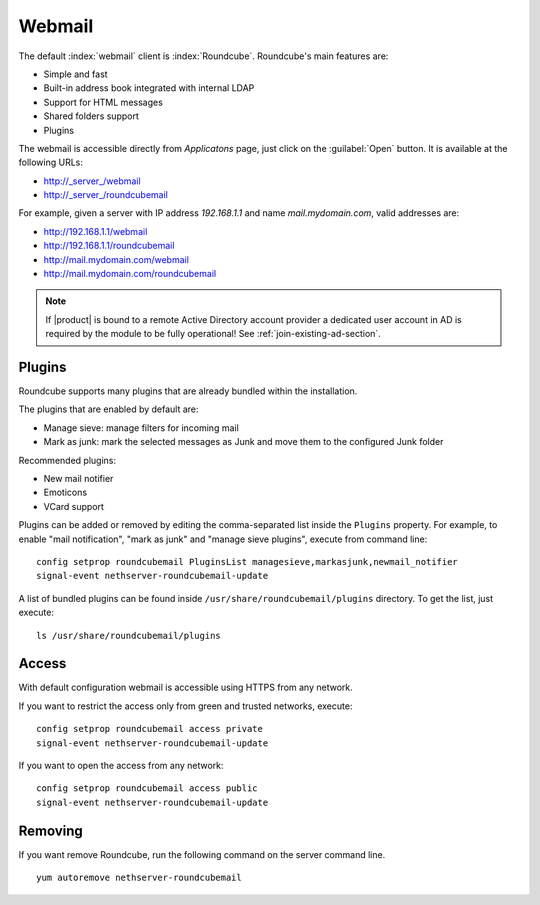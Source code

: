 =======
Webmail
=======

The default :index:`webmail` client is :index:`Roundcube`.
Roundcube's main features are:

* Simple and fast
* Built-in address book integrated with internal LDAP
* Support for HTML messages
* Shared folders support
* Plugins

The webmail is accessible directly from *Applicatons* page, just click on the :guilabel:`Open` button.
It is available at the following URLs:

* http://_server_/webmail
* http://_server_/roundcubemail

For example, given a server with IP address *192.168.1.1* and name *mail.mydomain.com*, valid addresses are:

* http://192.168.1.1/webmail
* http://192.168.1.1/roundcubemail
* http://mail.mydomain.com/webmail
* http://mail.mydomain.com/roundcubemail

.. note::       If |product| is bound to a remote Active Directory account provider
                a dedicated user account in AD is required by the module to be fully
                operational! See :ref:`join-existing-ad-section`.

Plugins
=======

Roundcube supports many plugins that are already bundled within the installation.

The plugins that are enabled by default are:

* Manage sieve: manage filters for incoming mail
* Mark as junk: mark the selected messages as Junk and move them to the configured Junk folder

Recommended plugins:

* New mail notifier
* Emoticons
* VCard support


Plugins can be added or removed by editing the comma-separated list inside the ``Plugins`` property.
For example, to enable "mail notification", "mark as junk" and "manage sieve plugins", execute from command line: ::

 config setprop roundcubemail PluginsList managesieve,markasjunk,newmail_notifier
 signal-event nethserver-roundcubemail-update

A list of bundled plugins can be found inside ``/usr/share/roundcubemail/plugins`` directory.
To get the list, just execute: ::

 ls /usr/share/roundcubemail/plugins

Access
======

With default configuration webmail is accessible using HTTPS from any network.

If you want to restrict the access only from green and trusted networks, execute: ::

  config setprop roundcubemail access private
  signal-event nethserver-roundcubemail-update

If you want to open the access from any network: ::

  config setprop roundcubemail access public
  signal-event nethserver-roundcubemail-update
  
Removing
========

If you want remove Roundcube, run the following command on the server command line. ::

   yum autoremove nethserver-roundcubemail


